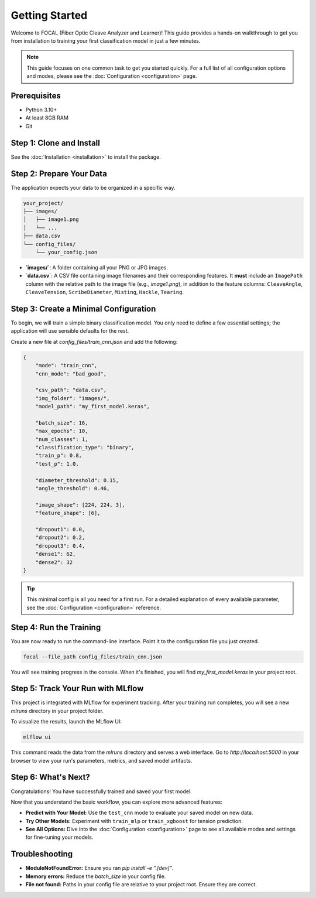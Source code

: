 .. _getting-started:

Getting Started
===============

Welcome to FOCAL (Fiber Optic Cleave Analyzer and Learner)! This guide provides a hands-on walkthrough to get you from installation to training your first classification model in just a few minutes.

.. note::
   This guide focuses on one common task to get you started quickly. For a full list of all configuration options and modes, please see the :doc:`Configuration <configuration>` page.

Prerequisites
-------------

*   Python 3.10+
*   At least 8GB RAM
*   Git

Step 1: Clone and Install
-------------------------

See the :doc:`Installation <installation>` to install the package.

Step 2: Prepare Your Data
-------------------------

The application expects your data to be organized in a specific way.

.. code-block:: text

   your_project/
   ├── images/
   │   ├── image1.png
   │   └── ...
   ├── data.csv
   └── config_files/
       └── your_config.json

- **`images/`**: A folder containing all your PNG or JPG images.
- **`data.csv`**: A CSV file containing image filenames and their corresponding features. It **must** include an ``ImagePath`` column with the relative path to the image file (e.g., `image1.png`), in addition to the feature columns: ``CleaveAngle``, ``CleaveTension``, ``ScribeDiameter``, ``Misting``, ``Hackle``, ``Tearing``.

Step 3: Create a Minimal Configuration
---------------------------------------

To begin, we will train a simple binary classification model. You only need to define a few essential settings; the application will use sensible defaults for the rest.

Create a new file at `config_files/train_cnn.json` and add the following:

.. code-block:: json

   {
       "mode": "train_cnn",
       "cnn_mode": "bad_good",

       "csv_path": "data.csv",
       "img_folder": "images/",
       "model_path": "my_first_model.keras",

       "batch_size": 16,
       "max_epochs": 10,
       "num_classes": 1,
       "classification_type": "binary",
       "train_p": 0.8,
       "test_p": 1.0,

       "diameter_threshold": 0.15,
       "angle_threshold": 0.46,

       "image_shape": [224, 224, 3],
       "feature_shape": [6],

       "dropout1": 0.0,
       "dropout2": 0.2,
       "dropout3": 0.4,
       "dense1": 62,
       "dense2": 32
   }

.. tip::
   This minimal config is all you need for a first run. For a detailed explanation of every available parameter, see the :doc:`Configuration <configuration>` reference.

Step 4: Run the Training
------------------------

You are now ready to run the command-line interface. Point it to the configuration file you just created.

.. code-block:: bash

   focal --file_path config_files/train_cnn.json

You will see training progress in the console. When it's finished, you will find `my_first_model.keras` in your project root.

Step 5: Track Your Run with MLflow
----------------------------------

This project is integrated with MLflow for experiment tracking. After your training run completes, you will see a new `mlruns` directory in your project folder.

To visualize the results, launch the MLflow UI:

.. code-block:: bash

   mlflow ui

This command reads the data from the `mlruns` directory and serves a web interface. Go to `http://localhost:5000` in your browser to view your run's parameters, metrics, and saved model artifacts.


Step 6: What's Next?
--------------------

Congratulations! You have successfully trained and saved your first model.

Now that you understand the basic workflow, you can explore more advanced features:

*   **Predict with Your Model:** Use the ``test_cnn`` mode to evaluate your saved model on new data.
*   **Try Other Models:** Experiment with ``train_mlp`` or ``train_xgboost`` for tension prediction.
*   **See All Options:** Dive into the :doc:`Configuration <configuration>` page to see all available modes and settings for fine-tuning your models.

Troubleshooting
---------------

- **ModuleNotFoundError:** Ensure you ran `pip install -e ".[dev]"`.
- **Memory errors:** Reduce the `batch_size` in your config file.
- **File not found:** Paths in your config file are relative to your project root. Ensure they are correct.